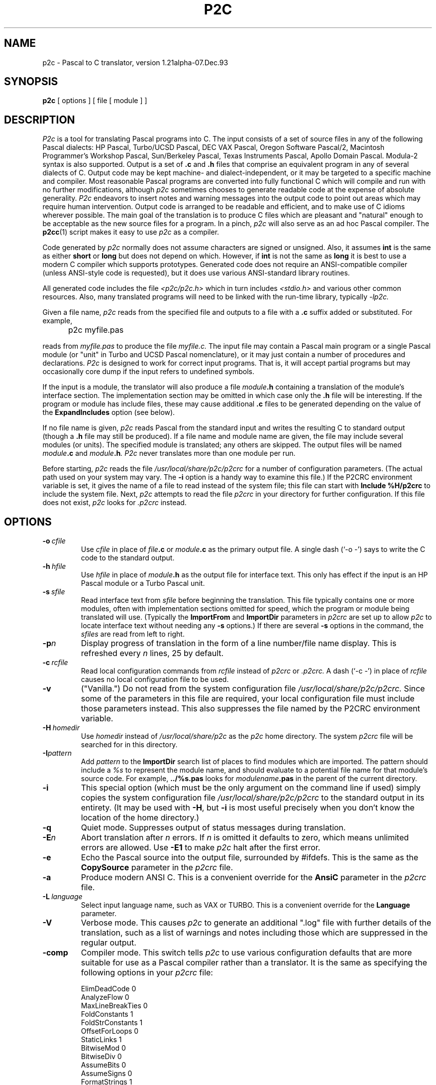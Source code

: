 .\" p2c  Copyright 1989, 1990, 1991, 1992, 1993 Free Software Foundation
.TH P2C 1 "local"
.SH NAME
p2c \- Pascal to C translator, version 1.21alpha-07.Dec.93
.SH SYNOPSIS
.B p2c
[ options ] [ file [ module ] ]
.SH DESCRIPTION
.I P2c
is a tool for translating Pascal programs into C.  The input consists
of a set of source files in any of the following Pascal dialects:
HP Pascal, Turbo/UCSD Pascal, DEC VAX Pascal, Oregon Software Pascal/2,
Macintosh Programmer's Workshop Pascal, Sun/Berkeley Pascal, Texas
Instruments Pascal, Apollo Domain Pascal.
Modula-2 syntax is also supported.  Output is a set of
.B .c
and
.B .h
files that comprise an equivalent program in any of several dialects
of C.  Output code may be kept machine- and dialect-independent, or
it may be targeted to a specific machine and compiler.  Most reasonable
Pascal programs are converted into fully functional C which will compile
and run with no further modifications, although
.I p2c
sometimes chooses to generate readable code at the expense of absolute
generality.  
.I P2c
endeavors to insert notes and warning messages into the output code
to point out areas which may require human intervention.  Output code
is arranged to be readable and efficient, and to make use of C idioms
wherever possible.  The main goal of the translation is to produce C
files which are pleasant and "natural" enough to be acceptable as the new
source files for a program.  In a pinch,
.I p2c
will also serve as an ad hoc Pascal compiler.  The
.BR p2cc (1)
script makes it easy to use
.I p2c
as a compiler.
.PP
Code generated by
.I p2c
normally does not assume characters are signed or unsigned.
Also, it assumes
.B int
is the same as either
.B short
or
.B long
but does not depend on which.  However, if
.B int
is not the same as
.BR long
it is best to use a modern C compiler which supports prototypes.
Generated code does not require an ANSI-compatible compiler
(unless ANSI-style code is requested), but it does use various
ANSI-standard library routines.
.PP
All generated code includes the file
.I <p2c/p2c.h>
which in turn includes
.I <stdio.h>
and various other common resources.  Also, many translated programs
will need to be linked with the run-time library, typically
.I -lp2c.
.PP
Given a file name,
.I p2c
reads from the specified file and outputs to a file with a
.B .c
suffix added or substituted.  For example,
.IP "" 5
p2c myfile.pas
.PP
reads from
.I myfile.pas
to produce the file
.I myfile.c.
The input file may contain a Pascal main program or a
single Pascal module (or "unit" in Turbo and UCSD Pascal nomenclature),
or it may just contain a number of procedures and declarations.
.I P2c
is designed to work for correct input programs.  That is, it will accept
partial programs but may occasionally core dump if the input refers to
undefined symbols.
.PP
If the input is a module, the translator will also produce a file
.IB module .h
containing a translation of the module's interface section.
The implementation section may be omitted in which case only the
.B .h
file will be interesting.  If the program or module has include files,
these may cause additional
.B .c
files to be generated depending on the value of the
.B ExpandIncludes
option (see below).
.PP
If no file name is given,
.I p2c
reads Pascal from the standard input and writes the resulting C to
standard output (though a
.B .h
file may still be produced).  If a file name and module name are given,
the file may include several modules (or units).  The specified module
is translated; any others are skipped.  The output files will be named
.IB module .c
and
.IB module .h .
.I P2c
never translates more than one module per run.
.PP
Before starting,
.I p2c
reads the file
.I /usr/local/share/p2c/p2crc
for a number of configuration parameters.  (The actual path used on your
system may vary.  The
.B \-i
option is a handy way to examine this file.)
If the P2CRC environment variable is set, it gives the name of a file
to read instead of the system file; this file can start with
.B Include %H/p2crc
to include the system file.  Next,
.I p2c
attempts to read the file
.I p2crc
in your directory for further configuration.  If this file does not
exist,
.I p2c
looks for
.I .p2crc
instead.
.SH OPTIONS
.TP
.BI \-o "\ cfile"
Use
.I cfile
in place of
.IB file .c
or
.IB module .c
as the primary output file.  A single dash (`\-o \-') says to write the
C code to the standard output.
.TP
.BI \-h "\ hfile"
Use
.I hfile
in place of
.IB module .h
as the output file for interface text.  This only has effect if the
input is an HP Pascal module or a Turbo Pascal unit.
.TP
.BI \-s "\ sfile"
Read interface text from
.I sfile
before beginning the translation.  This file typically contains one or
more modules, often with implementation sections omitted for speed, which
the program or module being translated will use.  (Typically the
.B ImportFrom
and
.B ImportDir
parameters in
.I p2crc
are set up to allow
.I p2c
to locate interface text without needing any
.B \-s
options.)  If there are several
.B \-s
options in the command, the
.I sfiles
are read from left to right.
.TP
.BI \-p n
Display progress of translation in the form of a line number/file name
display.  This is refreshed every
.I n
lines, 25 by default.
.TP
.BI \-c "\ rcfile"
Read local configuration commands from
.I rcfile
instead of
.I p2crc
or
.I .p2crc.
A dash (`\-c \-') in place of
.I rcfile
causes no local configuration file to be used.
.TP
.B \-v
("Vanilla.")  Do not read from the system configuration file
.I /usr/local/share/p2c/p2crc.
Since some of the parameters in this file are required, your local
configuration file must include those parameters instead.  This
also suppresses the file named by the P2CRC environment variable.
.TP
.BI \-H "\ homedir"
Use
.I homedir
instead of
.I /usr/local/share/p2c
as the
.I p2c
home directory.  The system
.I p2crc
file will be searched for in this directory. 
.TP
.BI \-I pattern
Add
.I pattern
to the
.B ImportDir
search list of places to find modules which are imported.  The pattern
should include a
.I %s
to represent the module name, and should evaluate to a potential file name
for that module's source code.  For example,
.B ../%s.pas
looks for
.IB modulename .pas
in the parent of the current directory.
.TP
.B \-i
This special option (which must be the only argument on the
command line if used) simply copies the system configuration
file
.I /usr/local/share/p2c/p2crc
to the standard output in its entirety.  (It may be used with
.BR \-H ,
but
.B \-i
is most useful precisely when you don't know the
location of the home directory.)
.TP
.B \-q
Quiet mode.  Suppresses output of status messages during translation.
.TP
.BI \-E n
Abort translation after
.I n
errors.  If
.I n
is omitted it defaults to zero, which means unlimited errors are allowed.
Use
.B -E1
to make
.I p2c
halt after the first error.
.TP
.B \-e
Echo the Pascal source into the output file, surrounded by #ifdefs.
This is the same as the
.B CopySource
parameter in the
.I p2crc
file.
.TP
.B \-a
Produce modern ANSI C.  This is a convenient override for the
.B AnsiC
parameter in the
.I p2crc
file.
.TP
.BI \-L "\ language"
Select input language name, such as VAX or TURBO.  This is a convenient
override for the
.B Language
parameter.
.TP
.B \-V
Verbose mode.  This causes
.I p2c
to generate an additional ".log" file with further details of the
translation, such as a list of warnings and notes including those
which are suppressed in the regular output.
.TP
.B \-comp
Compiler mode.  This switch tells
.I p2c
to use various configuration defaults that are more suitable for
use as a Pascal compiler rather than a translator.  It is the same
as specifying the following options in your
.I p2crc
file:
.IP
\ \ \ \ \ ElimDeadCode 0
.br
\ \ \ \ \ AnalyzeFlow 0
.br
\ \ \ \ \ MaxLineBreakTies 0
.br
\ \ \ \ \ FoldConstants 1
.br
\ \ \ \ \ FoldStrConstants 1
.br
\ \ \ \ \ OffsetForLoops 0
.br
\ \ \ \ \ StaticLinks 1
.br
\ \ \ \ \ BitwiseMod 0
.br
\ \ \ \ \ BitwiseDiv 0
.br
\ \ \ \ \ AssumeBits 0
.br
\ \ \ \ \ AssumeSigns 0
.br
\ \ \ \ \ FormatStrings 1
.br
\ \ \ \ \ StructFiles 1
.br
\ \ \ \ \ FullStrWrite 1
.IP
The
.I p2cc
script specifies this option when it runs
.I p2c
to compile a Pascal program.
.TP
.B \-local
Local settings.  This switch uses various configuration defaults
that are appropriate if the code generated by
.I p2c
is going to be compiled and run on the same machine that ran
.I p2c
itself.
.TP
.B \-check
Enable all error checking.  Normally, some error checks are off
by default, as described in the comments in the system
.I p2crc
file.
.TP
.B \-M0
Disable memory conservation.  This prevents
.I p2c
from freeing various data structures after translating each function,
in case this new conservation feature causes unforseen problems.
.TP
.B \-R
Regression testing mode.  Formats notes and warning messages in a way
that makes it easier to run
.IR diff (1)
on the output of
.I p2c.
.PP
.I P2c
also understands a few debugging options which may occasionally be
useful when tracking down translation problems.  The
.BI \-d n
option sets the "debug level" to
.I n,
a small integer which is normally zero.  Debugging output is
written into the regular output file along with the C code; the
higher your
.I n,
the more "wallpaper" you get.  Also,
.B \-t
prints debugging information at every Pascal token,
.BI \-B n
enables line-breaker debugging,
.BI \-C n
enables comment placement debugging, and
.BI \-F n
enables flow-analysis debugging.
.SH CHOICE OF SOURCE LANGUAGE
The
.B Language
configuration parameter or
.B \-L
command-line option tells
.I p2c
which Pascal dialect to expect in the input file.  Any language features
which do not overlap between dialects are supported all of the time.  The
.B Language
parameter is consulted when a syntax or usage is detected that has different
meanings in two different dialects, and also to determine default values
for various other translation parameters as described below.
.PP
The following language words are supported by
.I p2c.
Names are case-insensitive.
.TP 8
.B HP
HP Pascal.  This is the default language.  All features of HP Standard
Pascal, the Pascal Workstation version, are supported except as noted
in BUGS below.  Some features of MODCAL, HP's extended Pascal, are also
supported.  This is a superset of ISO standard Pascal, including
conformant arrays and procedural parameters.
.TP
.B HP-UX
HP Pascal, HP-UX version.  Almost identical to the "HP" dialect.
.TP
.B Turbo
Turbo Pascal 5.0 for the IBM PC.  Few conflicts with HP Pascal, so the
.B Language
parameter is not often needed for Turbo.  (Most important is that the Turbo
and HP dialects use 16 and 32 bit integers, respectively.)
.TP
.B UCSD
UCSD Pascal.  Similar to Turbo in many ways.
.TP
.B MPW
Macintosh Programmer's Workshop Pascal 2.0.  Should also do a pretty
good job for Lightspeed Pascal.  Object Pascal features are not supported,
nor is the fact that
.B char
variables are sometimes stored in 16 bits.
.TP
.B VAX
VAX/VMS Pascal version 3.5.  Most but not all language features supported.
This has not yet been tested on large programs.
.TP
.B Oregon
Oregon Software Pascal/2.  All features implemented.
.TP
.B Berk
Berkeley Pascal with Sun extensions.
.TP
.B TIP
Texas Instruments Pascal.
.TP
.B Apollo
Apollo Domain Pascal.
.TP
.B Modula
Modula-2.  Based on Wirth's
.I Programming in Modula-2,
3rd edition.  Proper setting of the
.B Language
parameter is
.I not
optional.  Translation will be incomplete in most cases, but should be
good enough to work with.  Structure of local sub-modules is essentially
ignored; like-named identifiers may be confused.  Type WORD is translated
as an integer, but type ADDRESS is translated as char * or void *; this
may cause inconsistencies in the output code.
.IP
Modula-2 modules have two parts in separate files.  Suppose these are
called
.I foo.def
(definition part) and
.I foo.mod
(implementation part) for module
.I foo.
Then a pattern like
.B %s.def
must be included in the
.B ImportDir
list, and
.B LibraryFile
must be changed to refer to
.I system.m2
instead of
.I system.imp.
To translate the definition part, give the command
.IP
\ \ \ \ \ p2c foo.def
.IP
to translate the definition part into files
.I foo.h
and
.IR foo.c ;
the latter will usually be empty.  The command
.IP
\ \ \ \ \ p2c \-s foo.def foo.mod
.IP
will translate the implementation part into file
.I foo.c.
.PP
Even if all language features are supported for a dialect, some
predefined functions may be omitted.  In these cases, the function call
will be translated literally into C with a warning.  Some hand modification
may be required.
.SH CONFIGURATION PARAMETERS
.I P2c
is highly configurable.  The defaults are suitable for most applications,
but customizing these parameters will help you get the best possible
translation.  Since the output of
.I p2c
is intended to be used as human-maintainable source code, there are many
parameters for describing the coding style and conventions you prefer.
Others give hints about your program that help
.I p2c
to generate more correct, efficient, or readable code.
.PP
The
.I p2crc
files contain a list of parameters, one per line.  The system
configuration file, which may be viewed using the
.B \-i
option to
.I p2c,
serves as an example of the proper format.  Parameter names are
case-insensitive.  If a parameter name occurs exactly once in the system
.I p2crc,
this indicates that it must have a unique value and the last value given to
it by the
configuration files is used.  Other parameters are written several times
in a row; these are lists to which each configuration line adds an entry.
.PP
Many
.I p2crc
options take a numeric value of 0 or 1, roughly corresponding to
"no" or "yes."  Sometimes a blank value or the value "\fBdef\fR"
corresponds to an intermediate "maybe" state.  For example, the stylistic
option
.B ExtraParens
switches between copious or minimal parentheses in expressions, with
the default being a nice compromise intended to be best for readers
with an average knowledge of C operator precedences.
.PP
Configuration options may also be embedded in the source file in the
form of Pascal comments:
.PP
\ \ \ \ \ {ShortOpt=0} {AvoidName=fred}
.br
\ \ \ \ \ {FuncMacro slope(x,y)=atan2(y,x)*RadDeg}
.PP
disables automatic short-circuiting of
.B and
and
.B or
expressions, adds "\fIfred\fR" to the list of names to avoid using in
generated C code, and defines a special translation for the Pascal
program's
.I slope
function 
using the standard C
.I atan2
function and a constant
.I RadDeg
presumably defined in the program.  Whitespace is generally not allowed
in embedded parameters.
The `=' sign is required for embedded parameters, though it is optional in
.I p2crc
files.  Comments within embedded parameters are delimited by `##'.
Numeric parameters may replace `=' with `+' or `-' to increase
or decrease the parameter; list-based parameters may use `-' to remove
a name from a list rather than adding it.  Also, the parameter name
by itself in comment braces means to restore the parameter's value
that was current before the last change:
.PP
\ \ \ \ \ {VarFiles=0  ## Pass FILE *'s params by value even if VAR}
.br
.I \ \ \ \ \ some declarations
.br
\ \ \ \ \ {VarFiles    ## Back to original FILE * passing}
.PP
causes the parameter
.B VarFiles
to have the value 0 for those few declarations, without affecting the
parameter's value elsewhere in the file.
.PP
If an embedded parameter appears in an include file or in interface text
for a module,
the effect of the assignment normally carries over to any programs that
included that file.  If the parameter name is preceded by a `*', then
the assignment is automatically undone after the source file that contains
it ends:
.PP
\ \ \ \ \ {IncludeFrom strings=<p2c/strings.h>}
.br
\ \ \ \ \ {*ExportSymbol=pascal_%s}
.br
\ \ \ \ \ module strings;
.PP
will record the location of the
.I strings
module's include file for the rest of the translation, but the assignment
of
.B ExportSymbol
pertains only to the module itself.
.PP
For the complete list of
.I p2crc
parameters, run
.I p2c
with the
.B \-i
option.  Here are some additional comments on selected parameters:
.TP 15
.B ImportAll
Because Turbo Pascal only allows one unit per source file,
.I p2c
normally stops reading past the word
.I implementation
in a file being scanned for interface text.  But HP Pascal allows several
modules per file and so this would not be safe to do.  The
.B ImportAll
option lets you override the default behavior for your Pascal dialect.
.TP
.B AnsiC
This parameter selects which dialect of C to use.  If 1, all conventions
of ANSI C such as prototypes,
.B void *
pointers, etc. are used.  If 0, only strict K&R (first edition) C is used.
The default is to use "traditional UNIX C," which includes
.B enum
and
.B void
but not
.B void *
or prototypes.  Once again there are a number of other parameters which
may be used to control the individual features if just setting
.B AnsiC
is not enough.
.TP
.B C++
This tells
.I p2c
to use a number of language extensions present in C++:  Specifically,
it enables the "//" format for comments, use of "anonymous unions" for
variant records, use of declarations within the function body, use of
references for VAR parameters, and use of "new" and "delete" instead
of "malloc" and "free".
.I P2c
will check for collisions with C++ reserved words unless you
explicitly set the C++ option to zero.
.TP
.B TurboObjects
.I P2c
recognizes two major dialects of object-oriented Pascal.  Turbo
Pascal 6.0
.B object
types translate fairly directly into C++ classes.  In Apple's
Object Pascal, the
.B object
type has similar syntax but represents a handle (a double pointer)
to an object rather than an object itself.  The
.B TurboObjects
option (whose default is determined by the
.B Language
setting) says whether objects should be direct or indirect
through pointers.
.RI ( P2c
uses pointers instead of handles;
.I p2c
is most often used to make programs more portable, and few systems
except the Mac use handles in this way.)
.TP
.B UseVExtern
Many non-UNIX linkers prohibit variables from being defined (not declared)
by more than one source file.  One module must declare, e.g., "int foo;",
and all others must declare "extern int foo;".
.I P2c
accomplishes this by declaring public variables "\fBvextern\fR"
in header files, and arranging for the macro
.B vextern
to expand to
.B extern
or to nothing when appropriate.  If you set
.BR UseVExtern =0
.I p2c
will instead declare variables in a simpler way that works only on
UNIX-style linkers.
.TP
.B UseAnyptrMacros
Certain C reserved words have meanings which may vary from one C
implementation to another.
.I P2c
uses special capitalized names for these words; these names are
defined as macros in the file
.I p2c.h
which all translated programs include.  You can set
.BR UseAnyptrMacros =0
to disable the use of these macros.  Note that the functions of many of
these macros can also be had directly using other parameters; for example,
.B UseConsts
allows you to specify whether your target language recognizes the word
.B const
in constant declarations.  The default is to use the
.B Const
macro instead, so that your code will be portable to either kind of
implementation.
.IP
.B Signed
expands to the reserved word
.B signed
if that word is available, otherwise it is given a null definition.
Similarly,
.B Const
expands to
.B const
if that feature is available.  The words
.B Volatile
and
.B Register
are also defined in
.I p2c.h,
although
.I p2c
does not use them at present.  The word
.B Char
expands to
.B char
by default, but might need to be redefined to
.B signed char
or
.B unsigned char
in a particular implementation.  This is used for the Pascal character
type; lowercase
.B char
is used when the desired meaning is "byte," not "character."
.IP
The word
.B Static
always expands to
.B static
by default.  This is used in situations where a function or variable is
declared static to make it local to the source file; lowercase
.B static
is used for static local variables.  Thus you can redefine
.B Static
to be null if you want to force private names to be public for purposes
of debugging.
.IP
The word
.B Void
expands to
.B void
in all cases; it is used when declaring a function with no return value.
The word
.B Anyptr
is a typedef for
.B void *
or
.B char *
as necessary; it represents a generic pointer.
.TP
.B UsePPMacros
The
.I p2c.h
header also declares two macros for function prototyping,
.BR PP (x)
and
.BR PV ().
These macros are used as follows:
.IP
\ \ \ \ \ Void foo  PP( (int x, int y, Char *z) );
.br
\ \ \ \ \ Char *bar PV( );
.IP
If prototypes are available, these macros will expand to
.IP
\ \ \ \ \ Void foo  (int x, int y, Char *z);
.br
\ \ \ \ \ Char *bar (void);
.IP
but if only old-style declarations are supported, you instead get
.IP
\ \ \ \ \ Void foo  ();
.br
\ \ \ \ \ Char *bar ();
.IP
By default,
.I p2c
uses these macros for all function declarations, but function
.I definitions
are written in old-style C.  The
.B UsePPMacros
parameter can be set to 0 to disable all use of
.B PP
and
.BR PV ,
or it can be set to 1 to use the macros even when defining a function.
(This is accomplished by preceding each old-style definition with a
.BR PP -style
declaration.)  If you know your code will always be
compiled on systems that support prototyping, it is prettier to set
.BR Prototypes =1
or simply
.BR AnsiC =1
to get true function prototypes.
.TP
.B EatNotes
Notes and warning messages containing any of these strings as sub-strings
are not emitted.  Each type of message includes an identifier like
.BR [145] ;
you can add this identifier to the
.B EatNotes
list to suppress that message.  Another useful form is to use a variable
name or other identifier to suppress warnings about that variable.  The
strings are a space-separated list, and thus may not contain embedded spaces.
To suppress notes around a section of code, use, e.g.,
.I {EatNotes+[145]}
and
.I {EatNotes-[145]}.
Most notes are generated during parsing, but to suppress those generated
during output the string may need to remain in the list far beyond the point
where it appears to be generated.  Use the string "1" or "0" to disable or
enable all notes, respectively.
.TP
.B ExpandIncludes
The default action is to expand Pascal include files in-line.  This
may not be desirable if include files are being used to simulate modules.
With
.BR ExpandIncludes =0,
.I p2c
attempts to convert include files containing only whole procedures and
global declarations into analogous C include files.  This may not always
work, though; if you get error messages, don't use this option.  By
combining this option with
.BR StaticFunctions =0,
then doing some fairly minor editing on the result, you can convert
a pseudo-modular Pascal program into a truly modular collection of C
source files.
.TP
.B ElimDeadCode
Some transformations that
.I p2c
does on the program may result in unreachable or "dead" code.  By
default
.I p2c
removes such code, but sometimes it removes more than it should.
If you have "if false" segments which you wish to retain in C, you
may have to set
.BR ElimDeadCode =0.
.TP
.B AnalyzeFlow
By default
.I p2c
does some basic dataflow analysis on the program in an attempt to
locate code that can be simplified due to knowledge about the
possible values of certain variables.  For example, a Pascal
.B rewrite
statement must translate to an
.B if
that either calls
.B fopen
on a formerly closed file variable, or
.B freopen
on an already-open file.  If flow analysis can prove that the
file was open or closed upon entry to the statement, a much
cleaner translation is possible.
.IP
It is possible that flow analysis will make simplifications
that are undesirable or buggy.  If this occurs, you can set
.B AnalyzeFlow
to 0 to disable this feature.
.TP
.B SkipIndices
Normally Pascal arrays not based at zero are "shifted" down for C,
preserving the total size of the array.  A Pascal array a[2..10] is
translated to a C array a[9] with references like "a[i]" changed to
"a[i-2]" everywhere.  If
.B SkipIndices
is set to a value of 2 or higher, this array would instead be translated
to a[11] with the first two elements never used.  This arrangement may
generate incorrect code, though, for tricky source programs.
.TP
.B FoldConstants
Pascal non-structured constants generally translate to
.BR #define 's
in C.  Set this to 1 to have constants instantiated directly into the
code.  This may be turned on or off around specific constant declarations.
Set this to 0 to force
.I p2c
to make absolutely no assumptions about the constant's value in generated
code, so that you can change the constant later in the C code without
invalidating the translation.  The default is to allow
.I p2c
to take advantage of its knowledge of a constant's value, such as by
generating code that assumes the constant is positive.
.TP
.B CharConsts
This governs whether single-character string literals in Pascal
.B const
declarations should be interpreted as characters or strings.  In other words,
.I const a='x';
will translate to
.I #define a 'x'
if
.BR CharConsts =1
(the default), or to
.I #define a "x"
if
.BR CharConsts =0.
Note that if
.I p2c
guesses wrong, the generated code will not be wrong, just uglier.  For
example, if
.I a
is written as a character constant but it turns out to be used as a
string,
.I p2c
will have to write char-to-string conversion code each time the constant
is used.
.TP
.B PreserveTypes
.I P2c
makes an attempt to retain the original names used for data types.
For example,
.IP
\ \ \ \ \ type foo = integer; bar = integer;
.IP
establishes two synonyms for the standard integer type;
.I p2c
does its best to preserve the particular synonym that was used to
declare each integer variable.  Because the Pascal language treats
these types as indistinguishable, there will be cases in the
translation where
.I p2c
must fall back on the "true" type,
.BR int .
.B PreserveTypes
and a few related options control whether various kinds of type
names are preserved.  The default settings preserve all type names
except for pointer types, which use "*" notation throught the
program.  This reflects the fact that Pascal forces pointer types
to be named when traditionally they are not separately named in C.
.TP
.B VarStrings
In HP Pascal, a parameter of the form "var s : string" will match a
string variable of any size; a hidden size parameter is passed which
may be accessed by the Pascal
.I strmax
function.  You can prevent
.I p2c
from creating a hidden size parameter by setting
.BR VarStrings =0.
(Note that each function uses the value of
.B VarStrings
as of the
.I first
declaration of the function that is parsed, which is often in the interface
section of a module.)
.TP
.B Prototypes
Control whether ANSI C function prototypes are used.  Default is according to
.B AnsiC
or
.BR C++ .
This also controls whether to include parameter names or just their types
in situations where names are optional.  The
.B FullPrototyping
parameter allows prototypes to be generated for declarations but not
for definitions (older versions of Lightspeed C required this).  If you
use a mixture of prototypes and old-style definitions, types like short
and float will be promoted to int and double as required by the ANSI
standard, unless
.B PromoteArgs
is used to override this.  The
.B CastArgs
parameter controls whether type-casts are used in function arguments;
by default they are used only if prototypes are not available.
.TP
.B StaticLinks
HP Pascal and Turbo Pascal each include the concept of procedure or
function pointers, though with somewhat different syntaxes.
.I P2c
recognizes both notational styles.  Another difference is that HP's
procedure pointers can point to nested procedures, while Turbo's can
point only to global procedures.  In HP Pascal a procedure pointer must
be stored as a
.B struct
containing both a pure C function pointer and a "static link," a pointer
to the parent procedure's locals.  (The static link is NULL for global
procedures.)  This notation can be forced by setting
.BR StaticLinks =1.
In Turbo, the default
.RB ( StaticLinks =0)
is to use plain C function pointers with no static links.  A third option
.RB ( StaticLinks =2)
uses structures with static links, but assumes the links are always NULL
when calling through a pointer (if you need compatibility with the HP
format but know your procedures are global).
.TP
.B SmallSetConst
Pascal sets are translated into one of two formats, depending on the size
of the set.  If all elements have ordinal values in the range 0..31, the
set is translated as a single integer variable using bit operations.
(The
.B SetBits
parameter may be used to change the upper limit of 31.)
The
.B SmallSetConst
parameter controls whether these small-sets are used, and, if so, how
constant sets should be represented in C.
.IR
For larger sets, an array of
.B long
is used.  The
.IR s [0]
element contains the number of succeeding array elements
which are in use.  Set elements in the range 0..31 are stored in the
.IR s [1]
array element, and so on.  Sets are normalized so that
.IR s [ s [0]]
is nonzero for any nonempty set.  The standard run-time library
includes all the necessary procedures for operating on sets.
.TP
.B ReturnValueName
This is one of many "naming conventions" parameters.  Most of these
take the form of a
.IR printf -like
string containing a
.I %s
where the relevant information should go.  In the case of
.BR ReturnValueName ,
the
.I %s
refers to a function name and the resulting string gives the name of
the variable to use to hold the function's return value.  Such a variable
will be made if a function contains assignments to its return value
buried within the body, so that
.I return
statements cannot conveniently be used.  Some parameters
.RB ( ReturnValueName
included) do not require the
.I %s
to be present in the format string; for example, the standard
.I p2crc
file stores every function's return value in a variable called
.I Result.
.TP
.B AlternateName
.I P2c
normally translates Pascal names into C names verbatim, but occasionally
this is not possible.  A Pascal name may be a C reserved word or
traditional C name like
.I putc,
or there may be several like-named things that are hidden from each other by
Pascal's scoping rules but must be global in C.  In these situations
.I p2c
uses the parameter
.B AlternateName1
to generate an alternative name for the symbol.  The default is to add
an underscore to the name.  There is also an
.B AlternateName2
parameter for a second alternate name, and an
.B AlternateName
parameter for the
.IR n th
alternate name.  (The value for this parameter should include both a
.I %s
and a
.I %d,
in either order.)  If these latter parameters are not defined,
.I p2c
applies
.B AlternateName1
many times over.
.TP
.B ExportSymbol
Symbols in the interface section for a Pascal module are formatted
according to the value of
.BR ExportSymbol ,
if any.  It is not uncommon to use
.I modulename_%s
for this symbol; the default is
.I %s,
i.e., no special treatment for exported symbols.  If you also define the
.B Export_Symbol
parameter, that format is used instead for exported symbols which
contain an underscore character.  If
.I %S
(with a capital "S") appears in the format string it stands for the
current module name.
.TP
.B Alias
If the value of this parameter contains a
.I %s,
it is a format string applied to the names of external functions or
variables.  If the value does not contain a
.I %s,
it becomes the name of the next external symbol which is declared (after
which the parameter is cleared).
.TP
.B Synonym
This creates a synonym for another Pascal symbol or keyword.  The format is
.IP
.B "\ \ \ \ \ Synonym"
.I old-name = new-name
.IP
All occurrences of 
.I old-name
in the input text are treated as if they were
.I new-name
by the parser.  If
.I new-name
is a keyword,
.I old-name
will be an equivalent keyword.  If
.I new-name
is the name of a predefined function,
.I old-name
will behave in the same way as that function, and so on.  If
.I new-name
is omitted, then occurrences of
.I old-name
are entirely ignored in the input file.  Synonyms allow you to skip over
a keyword in your dialect of Pascal that is not understood by
.I p2c,
or to simulate a keyword or predefined identifier of your dialect with a
similar one that
.I p2c
recognizes.  Note that all predefined functions are available at all times;
if you have a library routine that behaves like, e.g., Turbo Pascal's
.I getmem
procedure, you can make your routine a synonym for
.I getmem
even if you are not translating in Turbo mode.
.TP
.B NameOf
This defines the name to use in C for a specific symbol.  It must appear
before the symbol is declared in the Pascal code; it is usually placed
in the local
.I p2crc
file for the project.  The format is
.IP
.B "\ \ \ \ \ NameOf"
.I pascal-name = C-name
.IP
By default, Pascal names map directly onto C names with no change
(except for the various kinds of formatting outlined above).  If the
.I pascal-name
is of the form
.I module.name
or
.I procedure.name
then the command applies only to the instance of the Pascal name that is
global to that module, or local to that procedure.  Otherwise, it applies
to all usages of the name.
.TP
.B VarMacro
This is analogous to
.BR NameOf ,
but specifically for use with Pascal variables.  The righthand side can
be most any C expression; all references to the variable are expanded
into that C expression.  Names used in the C expression are taken
verbatim.  There is also a
.B ConstMacro
parameter for translating constants as arbitrary expressions.
Note that the variable on the lefthand side must actually be declared
in the program or in a module that it uses.
The declaration for the variable will be omitted from the generated code
unless the Pascal-name appears in the expression:  If you ask to
replace
.I i
with
.I i+1,
the variable
.I i
will still be declared but its value will be shifted accordingly.
Note that if
.I i
appears on the lefthand side of an assignment,
.I p2c
will use algebra to "solve" for
.I i.
.IP
In all cases where
.I p2c
parses C expressions, all C operators are recognized except compound
assignments like `+='.  (Increment and decrement operators are allowed.)
All variable and function names are assumed to have integer type, even
if they are names that occur in the actual program.  A type-specification
operator `::' has been introduced; it has the same precedence as `.' or `->'
but the righthand side must be a Pascal type identifier (built-in or defined
by your program previously to when the macro definition was parsed),
or an arbitrary Pascal type expression in parentheses.
The lefthand argument is then
considered to have the specified type.  This may be necessary if your
macro is used in situations where the exact type of the expression
must be known (say, as the argument to a
.IR writeln ).
.TP
.B FieldMacro
Here the lefthand side must have the form
.I record.field,
where
.I record
is the Pascal type or variable name for a record, and
.I field
is a field in that record.  The righthand side must be a C expression
generally including the name
.I record.
All instances of that name are replaced by the actual record being "dotted."
For example,
.IP
\ \ \ \ \ FieldMacro Rect.topLeft = topLeft(Rect)
.IP
translates
.I a[i].topLeft
into
.I topLeft(a[i]),
where
.I a
is an array of
.I Rect.
.TP
.B FuncMacro
The lefthand side must be any Pascal function or procedure name plus a
parameter list.  The number of parameters must match the number in the
function's uses and declaration.  Calls to the function are replaced by the
C expression on the righthand side.  For example,
.IP
\ \ \ \ \ FuncMacro PtInRect(p,r) = PtInRect(p,&r)
.IP
causes the second argument of
.I PtInRect
to be passed by reference, even though the declaration says it's not.
If the function in question is actually defined in the program or module
being translated, the
.B FuncMacro
will not affect the definition but it will affect all calls to the function
elsewhere in the module.
.B FuncMacros
can also be applied to predefined or never-defined functions.
.TP
.B ReplaceBefore
This option specifies a string replacement to be done on every Pascal
source line.  For example:
.IP
\ \ \ \ \ ReplaceBefore "{$ifdef" "{EMBED #ifdef"
\ \ \ \ \ ReplaceBefore "{$endif}" "{EMBED #endif}"
.IP
These lines rewrite Turbo Pascal compile-time conditionals into
comments beginning with the special word EMBED.  This word instructs
p2c to format the rest of the comment without "/* */" delimiters,
i.e., the rest of the comment is embedded directly in the output
C program.  There is also a
.B ReplaceAfter
option, which specifies replacements to be done on the output of
.I p2c.
.IP
Currently, this feature makes only literal string replacements,
not pattern-based matches.  Some users of
.I p2c
have found it useful to feed their Pascal programs through a more
powerful editor like
.I sed
or
.I perl
before giving them to
.I p2c.
Quite often this is all that is necessary to get an acceptable
translation in the face of unrecognized Pascal dialects or
language features.
.TP
.B IncludeFrom
This specifies that a given module's header should be included from a
given place.  The second argument may be surrounded by "\ " or <\ > as
necessary; if the second argument is omitted, no include directive will
be generated for the module.
.TP
.B ImportFrom
This specifies that a given module's Pascal interface text can be found
in the given file.  The named file should be either the source file for
the module, or a specially prepared file with the implementation section
removed for speed.  If no
.B ImportFrom
entry is found for a module, the path defined by the
.B ImportDir
list is searched.  Each entry in the path may contain a
.I %s,
which expands to the name of the module.  The default path looks for
.I %s.pas
and
.I %s.text
in the current directory, then for
.I /usr/local/share/p2c/%s.imp.
(where \/usr/local/share/p2c is the
.I p2c
home directory.)
.TP
.B StructFunction
This parameter is a list of functions which follow the
.I p2c
semantics for structure-valued functions (functions returning arrays,
sets, and strings, and structs in primitive C dialects).  For these
functions, a pointer to a return-value area is passed to the function
as a special first parameter.  The function stores the result in this
area, then returns a copy of the pointer.  (The standard C function
.I strcpy
is an example of this concept.
.I Sprintf
also behaves this way in some dialects; it always appears on the
.B StructFunction
list regardless of the type of implementation.)  The system configuration
file includes a list of common structured functions so that
.IR p2c 's
optimizer will know how to manipulate them.
.TP
.B StrlapFunction
Functions on this list are structured functions as above, but with the
ability to work in-place; that is, the same pointer may be passed as both the
return value area and a regular parameter.
.TP
.B Deterministic
Functions on this list have no side effects or side dependencies.
An example is the
.I sin
function in the standard math library; two calls with the same parameter
values produce the same result, and have no effects other than returning
a value.
.I P2c
can make use of this knowledge when optimizing code for efficiency or
readability.  Functions on this list are also assumed to be relatively
fast, so that it is acceptable to duplicate a call to the function.
.TP
.B LeaveAlone
Functions on this list are not subjected to the normal built-in translation
rules that
.I p2c
would otherwise use.  For example, adding
.I writeln
to this list would translate
.I writeln
statements blindly into calls to a C
.I writeln()
function, rather than being translated into equivalent
.I printf
calls.  The built-in translation is also suppressed if the function has a
.BR FuncMacro .
.TP
.B BufferedFile
.I P2c
normally assumes binary files will use
.I read/write,
not
.I get/put/^
notation.
A file buffer variable will only be created for a file if buffer notation
is used for it.  For global file variables this may be detected too late
(a declaration without buffers may already have been written).  Such files
can be listed in
.B BufferedFile
to force
.I p2c
to allocate buffers for them; do this if you get a warning
message that says it is necessary.  Set
.BR BufferedFile =1
to buffer all files, in which case
.B UnBufferedFile
allows you to force certain files
.I not
to have buffers.
.TP
.B StructFiles
If
.I p2c
still can't translate your file operations correctly, you can set
.BR StructFiles =1
to cause Pascal files to translate into structs which include the usual C
.I FILE
pointer, as well as file buffer and file name fields.  While the resulting
code doesn't look as much like native C, the file structs will allow
.I p2c
to do a correct translation in many more cases.
.TP
.B CheckFileEOF
Normally only file-open operations are checked for errors.  Additional
error checking, such as read-past-end-of-file, can be enabled with
parameters like
.BR CheckFileEOF .
These checks can make the code very ugly!  If I/O checking is enabled
by the program
.RB ( "$iocheck on$"
in HP Pascal;
.B {$I+}
in Turbo; this is always the default state),
these checks will generate fatal errors unless enclosed in an HP Pascal
.BR try - recover
construct.  If I/O checking is disabled, these will cause the global
variable
.I P_ioresult
to be set zero or nonzero according to the outcome.  The default for most
of these options is to check only when I/O checking is enabled.
.SH ISSUES
.B Integer size.
.I P2c
normally generates code to work with either 16 or 32 bit ints.
If you know your C integers will be 16 or 32 bits, set
.B IntSize
appropriately.  In particular setting
.BR IntSize =32
will generate much cleaner code:
.I p2c
no longer must carefully cast function arguments between int and long.
These casts also will be unnecessary if ANSI prototypes are available.
To disable int/long casting because you know at least one of these
cases will hold, set
.BR CastLongArgs =0.
(The
.B CastArgs
parameter similarly controls other types of casts, such as between ints
and doubles.)
The
.B Integer16
parameter controls whether Pascal integers are interpreted as 16 or 32
bits, or translated as native C integers.  The default value depends on the
.B Language
selected.
.PP
.B Signed/unsigned chars.
Pascal characters are normally "weakly" interpreted as unsigned; this
is controlled by
.BR UnsignedChar .
The default is "either," so that C's native
.B char
type may be used even if its signed-ness is unknown.  Code that uses
characters outside of the range 0-127 may need a different setting.
Alternatively, you can use the types
.B {SIGNED} char
and
.B {UNSIGNED} char
in the few cases where it really matters.  These comments are controlled
by the
.B SignedComment
and
.B UnsignedComment
parameters.  (The type
.B {UNSIGNED} integer
is also recognized.)  The
.B SignedChar
parameter tells whether C characters are signed or unsigned (default is
"unknown").  The
.B HasSignedChar
parameter tells whether the phrase "signed char" is legal in the output.
If it is not,
.I p2c
may have to translate Pascal signed bytes into C shorts.
.PP
.B Special types.
.I P2c
understands the following predefined Pascal type names:
.BR integer ,
signed integers depending on
.BR Integer16 ;
.BR longint ,
signed 32-bit integers;
.BR unsigned ,
unsigned 32-bit integers;
.BR sword ,
signed 16-bit integers;
.BR word ,
unsigned 16-bit integers;
.BR c_int ,
signed native C integers;
.BR c_uint ,
unsigned native C integers;
.BR sbyte ,
signed 8-bit integers;
.BR byte ,
unsigned 8-bit integers;
.BR real ,
floating-point numbers depending on
.BR DoubleReals ;
.BR single ,
single-precision floats;
.BR longreal ,
.BR double ,
and
.BR extended ,
double-precision floats;
.B pointer
and
.BR anyptr ,
generic pointers (assignment-compatible with any pointer type);
.BR string ,
generic string of length
.B StringDefault
(normally 255);
also, the usual Pascal types
.BR char ,
.BR boolean ,
and
.BR text .
(If your Pascal uses different names for these concepts, the
.B Synonym
option will come in handy.)
.PP
.B Embedded code.
It is possible to write a Pascal comment containing C code to
be embedded into the output.  See the descriptions of
.B EmbedComment
and its relatives in the system
.I p2crc
file.  These techniques are helpful if you plan to do repeated translations
of code that is still being maintained in Pascal.  See the description of
.B ReplaceBefore
for an example use of embedded code.
.PP
.B Comments and blank lines.
.I P2c
collects the comments in a procedure into a list.  All comments and statements
are stamped with serial numbers which are used to reattach comments to
statements even after code has been added, removed, or rearranged during
translation.  "Orphan" comments attached to statements that have been lost
are attached to nearby statements or emitted at the end of the procedure.
Blank lines are treated as a kind of comment, so
.I p2c
will also reproduce your usage of blank lines.  If the comment mechanism
goes awry, you can disable comments with
.B EatComments
or disable their being attached to code with
.BR SpitComments .
.PP
.B Indentation.
.I P2c
has a number of parameters to govern indentation of code.  The default
values produce the GNU Emacs standard indentation style, although
.I p2c
can do a better job since it knows more about the code it is indenting.
Indentation works by applying "indentation deltas," which are either
absolute numbers (which override the previous indentation), or signed
relative numbers (which augment the previous indentation).  A delta of
"+0" specifies no change in indentation.  All of the indentation
options are described in the standard
.I p2crc
file.
.PP
.B Line breaking.
.I P2c
uses an algorithm similar to the TeX typesetter's paragraph formatter
for breaking long statements into multiple lines.  A "penalty" is assigned
to various undesirable aspects of all possible line breaks; the "badness"
of a set of line breaks is approximately the sum of all the penalties.
Chief among these are serious penalties for overrunning the desired maximum
line length (default 78 columns),
an infinite penalty for overrunning the absolute
maximum line length (default 90), and progressively greater penalties for
breaking at operators deeply nested in expressions.  Parameters such as
.B OpBreakPenalty
control the relative weights of various choices.
.B BreakArith
and its neighbors control whether the operator at a line break should be
placed at the end of the previous line or at the beginning of the next.
If you don't want any oversize lines, define
.BR MaxLineWidth =78.
.PP
Unlike TeX,
.IR p2c 's
line breaker must actually try all possible sets of break points.  To
avoid excessive computation, the total penalty contributed at each decision
point must sum to a nonnegative value; negative values are clipped up to zero.
This allows
.I p2c
to prune away obviously undesirable alternatives in advance.  The
.B MaxLineBreakTries
parameter (default 5000) controls how many alternatives to try before
giving up and using the best so far.
.PP
.B PASCAL_MAIN.
.I P2c
generates a call to this function at the front of the main program.
In the (unmodified) run-time library all this does is save argc and argv
away because in both HP and Turbo these are accessed as global variables.
If you do not wish to use this feature, define
.B ArgCName
to be
.I argc,
.B ArgVName
to be
.I argv,
and
.B MainName
(normally "PASCAL_MAIN") to be blank.  This will work if argc and argv
are never accessed outside of your main program.
.SH BUGS
.I P2c
was designed with the idea that clean, readable output in most cases is
worth more than guaranteed correct output in extreme cases.
.I P2c
is
.I not
a compiler!  However, ideally the "extreme" cases would include only those
which never arise in real life.  Thus if
.I p2c
actually generates incorrect code I will consider it a bug, but I will not
apologize for it. :-)  Below are the major remaining cases where this is
known to occur.
.PP
Certain kinds of conformant array parameters (including multi-dimensional
conformant arrays) produce code that declares variable-length arrays in C.
Only a few C compilers, such as the GNU C compiler, support this language
extension.  Otherwise some hand re-coding will be required.
.PP
HP Pascal
.BR try - recover
structures are translated into calls to
.I TRY
and
.I RECOVER
macros, which are defined to simulate the construct using
.I setjmp
and
.I longjmp.
If this emulation does not work, define the symbol
.B FAKE_TRY
to cause these macros to become "inert."  (In cases where the
error is detected by code physically within the body of the
.B try
statement, a C
.B goto
to the
.B recover
section is always generated.)  Also, local file variables in scopes which
are destroyed by an
.B escape
are not closed.
.PP
Non-local GOTO's and
.BR try - recover
statements are each implemented, but may
conflict if both are used at once.  Non-local GOTO's are fairly careful
about closing files that go out of scope but may fail to do so in the presence
of recursion.
.PP
Arrays containing files are not initialized to NULL as other files are.
In some cases, such as file variables allocated by NEW, the file is
initialized but not automatically closed by DISPOSE.
.PP
LINK variables allowing sub-procedures access to their parents' variables
are occasionally omitted by mistake, if the access is too indirect for
.I p2c
to notice.  If this happens, you can add an explicit reference to a parent
variable in the sub-procedure.  A statement of the form "a:=a" will count
as a reference but then be optimized away by
.I p2c.
.PP
Many aspects of Modula-2 are translated only superficially.  For example,
the type-compatibility properties of the
.I WORD
and
.I ARRAY OF WORD
types are only roughly modelled, as are the scope rules concerning modules.
.PP
Parts of VAX Pascal are still untreated.  In particular, the
.I [UNSAFE]
attribute and a few others are not fully supported,
nor are the semantics of the
.I OPEN
procedure.
.PP
Turbo and VAX Pascal's
.I double, quadruple,
and
.I extended
real types all translate to the C
.B double
type.  Turbo's
.I computational
type is not supported at all.
.PP
Because Pascal strings (with length bytes) are translated into C strings
(with null terminators), certain Pascal string tricks will not work in
the translated code.  For example the assignment
.I s[0]:=chr(x)
is translated to
.I s[x]=0
on the assumption that the string is being shortened.  If
.I x
is actually greater than the current length, but not of a recognizable
form like
.I ord(s[0])+n,
then the generated code will not work.  In VAX Pascal this corresponds
to performing arithmetic on the
.I LENGTH
field of a varying-length string.
.PP
Turbo Pascal's automatic clipping of strings is not supported.  In
Turbo, if a ten character string is assigned to a
.I string[8]
variable, the last two characters are silently removed.  The code
produced by
.I p2c
generally will overrun the target string instead!  The
.B StringTruncLimit
parameter (80 by default if
.BR Language = Turbo )
specifies a string size which should be considered "short"; assignments
of potentially-long strings to short string variables will cause a warning
but will not automatically truncate.  The cure is to use
.I copy
in the Pascal source to truncate the strings explicitly.
.SH FILES
.ta \w'/usr/local/include/p2c.h 'u
file.\fIxxx\fR	Pascal source files
.br
file.c	resulting C source file
.br
module.h	resulting C header file
.br
p2crc	local configuration file
.br
\&.p2crc	alternate local configuration file
.br
\/usr/local/share/p2c/p2crc	system-wide configuration file
.br
\/usr/local/share/p2c/system.imp	declarations for predefined functions
.br
\/usr/local/share/p2c/system.m2	analogous declarations for Modula-2
.br
\/usr/local/share/p2c/*.imp	interface text for standard modules
.br
\/usr/local/include/p2c.h	header file for translated programs
.br
\/usr/local/lib/libp2c.a	run-time library
.SH AUTHOR
Dave Gillespie, daveg@synaptics.com.
.PP
Many thanks to William Bader, Steven Levi, Rick Koshi, Eric Raymond,
Magne Haveraaen, Dirk Grunwald, David Barto, Paul Fisher, Tom Schneider,
Dick Heijne, Guenther Sawitzki,
and many others whose suggestions and bug reports have helped improve
.I p2c
in countless ways.
